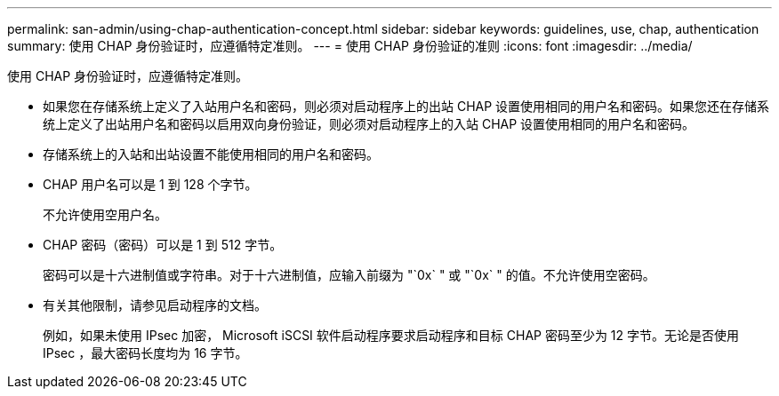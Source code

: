 ---
permalink: san-admin/using-chap-authentication-concept.html 
sidebar: sidebar 
keywords: guidelines, use, chap, authentication 
summary: 使用 CHAP 身份验证时，应遵循特定准则。 
---
= 使用 CHAP 身份验证的准则
:icons: font
:imagesdir: ../media/


[role="lead"]
使用 CHAP 身份验证时，应遵循特定准则。

* 如果您在存储系统上定义了入站用户名和密码，则必须对启动程序上的出站 CHAP 设置使用相同的用户名和密码。如果您还在存储系统上定义了出站用户名和密码以启用双向身份验证，则必须对启动程序上的入站 CHAP 设置使用相同的用户名和密码。
* 存储系统上的入站和出站设置不能使用相同的用户名和密码。
* CHAP 用户名可以是 1 到 128 个字节。
+
不允许使用空用户名。

* CHAP 密码（密码）可以是 1 到 512 字节。
+
密码可以是十六进制值或字符串。对于十六进制值，应输入前缀为 "`0x` " 或 "`0x` " 的值。不允许使用空密码。

* 有关其他限制，请参见启动程序的文档。
+
例如，如果未使用 IPsec 加密， Microsoft iSCSI 软件启动程序要求启动程序和目标 CHAP 密码至少为 12 字节。无论是否使用 IPsec ，最大密码长度均为 16 字节。


